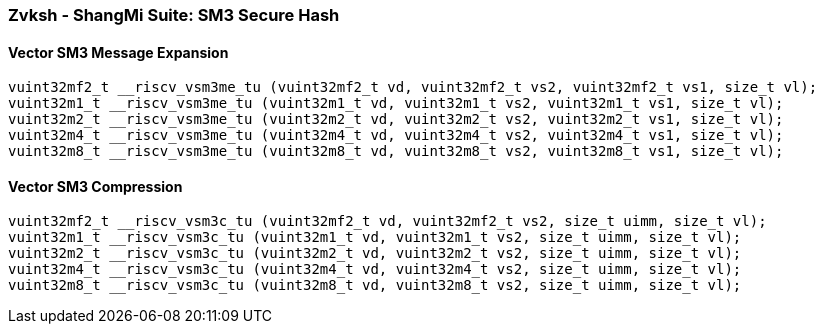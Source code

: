 
=== Zvksh - ShangMi Suite: SM3 Secure Hash

[[policy-variant-overloaded]]
==== Vector SM3 Message Expansion

[,c]
----
vuint32mf2_t __riscv_vsm3me_tu (vuint32mf2_t vd, vuint32mf2_t vs2, vuint32mf2_t vs1, size_t vl);
vuint32m1_t __riscv_vsm3me_tu (vuint32m1_t vd, vuint32m1_t vs2, vuint32m1_t vs1, size_t vl);
vuint32m2_t __riscv_vsm3me_tu (vuint32m2_t vd, vuint32m2_t vs2, vuint32m2_t vs1, size_t vl);
vuint32m4_t __riscv_vsm3me_tu (vuint32m4_t vd, vuint32m4_t vs2, vuint32m4_t vs1, size_t vl);
vuint32m8_t __riscv_vsm3me_tu (vuint32m8_t vd, vuint32m8_t vs2, vuint32m8_t vs1, size_t vl);
----

[[policy-variant-overloaded]]
==== Vector SM3 Compression

[,c]
----
vuint32mf2_t __riscv_vsm3c_tu (vuint32mf2_t vd, vuint32mf2_t vs2, size_t uimm, size_t vl);
vuint32m1_t __riscv_vsm3c_tu (vuint32m1_t vd, vuint32m1_t vs2, size_t uimm, size_t vl);
vuint32m2_t __riscv_vsm3c_tu (vuint32m2_t vd, vuint32m2_t vs2, size_t uimm, size_t vl);
vuint32m4_t __riscv_vsm3c_tu (vuint32m4_t vd, vuint32m4_t vs2, size_t uimm, size_t vl);
vuint32m8_t __riscv_vsm3c_tu (vuint32m8_t vd, vuint32m8_t vs2, size_t uimm, size_t vl);
----
